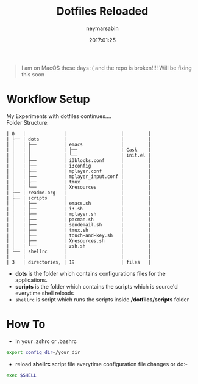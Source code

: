 #+TITLE: Dotfiles Reloaded
#+DATE: 2017:01:25
#+AUTHOR: neymarsabin
#+EMAIL: reddevil.sabin@gmail.com

#+begin_quote
I am on MacOS these days :( and the repo is broken!!!! Will be fixing this soon
#+end_quote

* Workflow Setup
My Experiments with dotfiles continues.... \\
	Folder Structure:
	#+BEGIN_EXAMPLE
	| 0   |              |                    |         |
	| ├── | dots         |                    |         |
	| │   | ├──          | emacs              |         |
	| │   | │            | ├──                | Cask    |
	| │   | │            | └──                | init.el |
	| │   | ├──          | i3blocks.conf      |         |
	| │   | ├──          | i3config           |         |
	| │   | ├──          | mplayer.conf       |         |
	| │   | ├──          | mplayer_input.conf |         |
	| │   | ├──          | tmux               |         |
	| │   | └──          | Xresources         |         |
	| ├── | readme.org   |                    |         |
	| ├── | scripts      |                    |         |
	| │   | ├──          | emacs.sh           |         |
	| │   | ├──          | i3.sh              |         |
	| │   | ├──          | mplayer.sh         |         |
	| │   | ├──          | pacman.sh          |         |
	| │   | ├──          | sendemail.sh       |         |
	| │   | ├──          | tmux.sh            |         |
	| │   | ├──          | touch-and-key.sh   |         |
	| │   | ├──          | Xresources.sh      |         |
	| │   | └──          | zsh.sh             |         |
	| └── | shellrc      |                    |         |
	|     |              |                    |         |
	| 3   | directories, | 19                 | files   |
	#+END_EXAMPLE

	- *dots* is the folder which contains configurations files for the applications.
	- *scripts* is the folder which contains the scripts which is source'd everytime shell reloads
	- ~shellrc~ is script which runs the scripts inside */dotfiles/scripts* folder


* How To 
- In your .zshrc or .bashrc
#+BEGIN_SRC sh
export config_dir=/your_dir
#+END_SRC

- reload *shellrc* script file everytime configuration file changes or do:-
#+BEGIN_SRC sh
exec $SHELL
#+END_SRC
